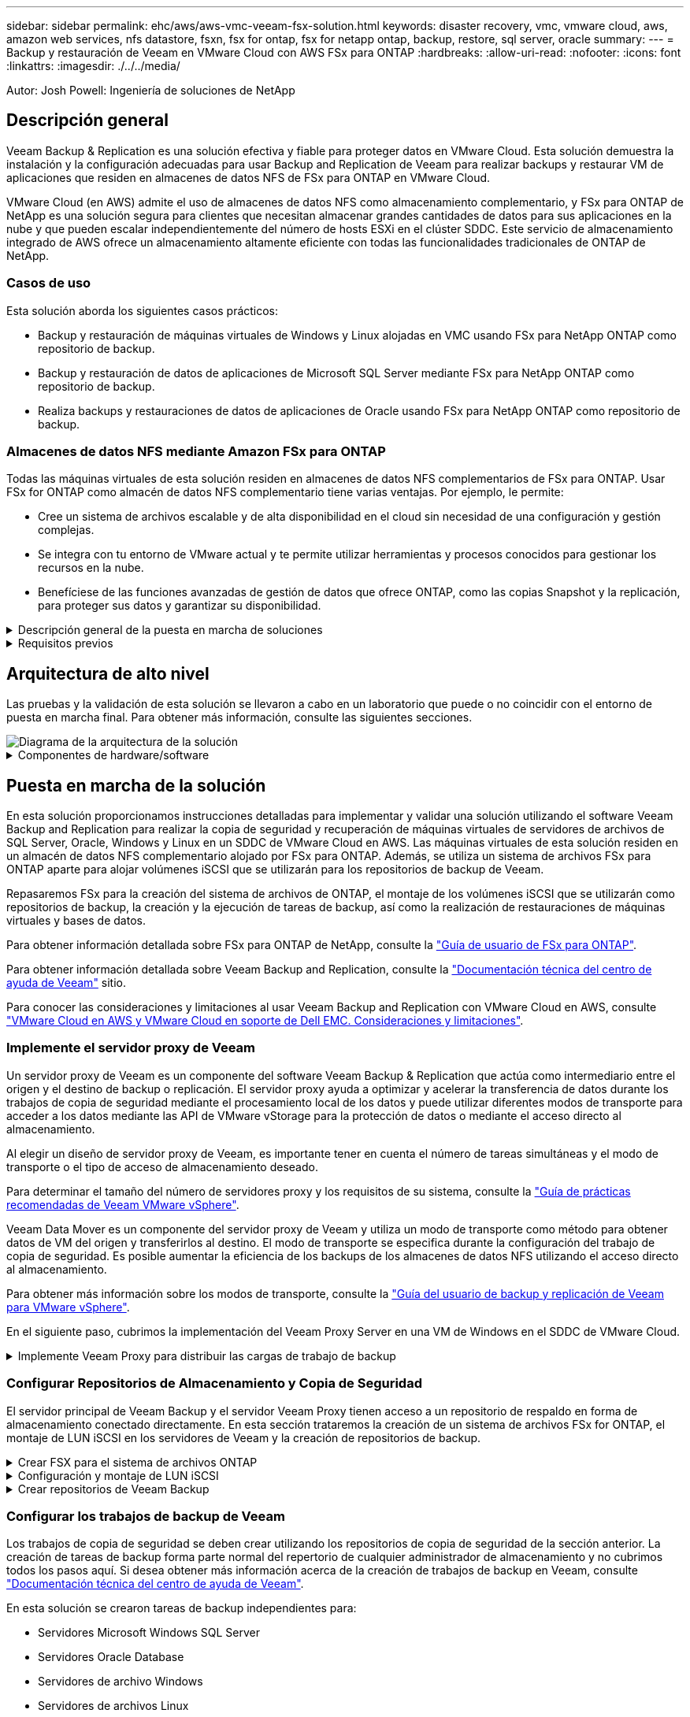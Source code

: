 ---
sidebar: sidebar 
permalink: ehc/aws/aws-vmc-veeam-fsx-solution.html 
keywords: disaster recovery, vmc, vmware cloud, aws, amazon web services, nfs datastore, fsxn, fsx for ontap, fsx for netapp ontap, backup, restore, sql server, oracle 
summary:  
---
= Backup y restauración de Veeam en VMware Cloud con AWS FSx para ONTAP
:hardbreaks:
:allow-uri-read: 
:nofooter: 
:icons: font
:linkattrs: 
:imagesdir: ./../../media/


[role="lead"]
Autor: Josh Powell: Ingeniería de soluciones de NetApp



== Descripción general

Veeam Backup & Replication es una solución efectiva y fiable para proteger datos en VMware Cloud. Esta solución demuestra la instalación y la configuración adecuadas para usar Backup and Replication de Veeam para realizar backups y restaurar VM de aplicaciones que residen en almacenes de datos NFS de FSx para ONTAP en VMware Cloud.

VMware Cloud (en AWS) admite el uso de almacenes de datos NFS como almacenamiento complementario, y FSx para ONTAP de NetApp es una solución segura para clientes que necesitan almacenar grandes cantidades de datos para sus aplicaciones en la nube y que pueden escalar independientemente del número de hosts ESXi en el clúster SDDC. Este servicio de almacenamiento integrado de AWS ofrece un almacenamiento altamente eficiente con todas las funcionalidades tradicionales de ONTAP de NetApp.



=== Casos de uso

Esta solución aborda los siguientes casos prácticos:

* Backup y restauración de máquinas virtuales de Windows y Linux alojadas en VMC usando FSx para NetApp ONTAP como repositorio de backup.
* Backup y restauración de datos de aplicaciones de Microsoft SQL Server mediante FSx para NetApp ONTAP como repositorio de backup.
* Realiza backups y restauraciones de datos de aplicaciones de Oracle usando FSx para NetApp ONTAP como repositorio de backup.




=== Almacenes de datos NFS mediante Amazon FSx para ONTAP

Todas las máquinas virtuales de esta solución residen en almacenes de datos NFS complementarios de FSx para ONTAP. Usar FSx for ONTAP como almacén de datos NFS complementario tiene varias ventajas. Por ejemplo, le permite:

* Cree un sistema de archivos escalable y de alta disponibilidad en el cloud sin necesidad de una configuración y gestión complejas.
* Se integra con tu entorno de VMware actual y te permite utilizar herramientas y procesos conocidos para gestionar los recursos en la nube.
* Benefíciese de las funciones avanzadas de gestión de datos que ofrece ONTAP, como las copias Snapshot y la replicación, para proteger sus datos y garantizar su disponibilidad.


.Descripción general de la puesta en marcha de soluciones
[%collapsible]
====
Esta lista ofrece los pasos de alto nivel necesarios para configurar Veeam Backup & Replication, ejecutar tareas de backup y restauración con FSx para ONTAP como repositorio de backup y realizar restauraciones de máquinas virtuales y bases de datos de SQL Server y Oracle:

. Cree el sistema de archivos FSx para ONTAP que se utilizará como repositorio de backup iSCSI para Veeam Backup & Replication.
. Pon en marcha Veeam Proxy para distribuir las cargas de trabajo de backup y montar los repositorios de backup de iSCSI alojados en FSx para ONTAP.
. Configure Veeam Backup Jobs para realizar copias de seguridad de máquinas virtuales de SQL Server, Oracle, Linux y Windows.
. Restaure máquinas virtuales de SQL Server y bases de datos individuales.
. Restaurar máquinas virtuales de Oracle y bases de datos individuales.


====
.Requisitos previos
[%collapsible]
====
El objetivo de esta solución es demostrar la protección de datos de máquinas virtuales que se ejecutan en VMware Cloud y ubicadas en almacenes de datos NFS alojados por FSx for NetApp ONTAP. Esta solución asume que los siguientes componentes están configurados y listos para su uso:

. FSX para el sistema de archivos ONTAP con uno o varios almacenes de datos NFS conectados a VMware Cloud.
. Máquina virtual de Microsoft Windows Server con software Veeam Backup & Replication instalado.
+
** El servidor Veeam Backup & Replication ha detectado el servidor vCenter con su dirección IP o un nombre de dominio completo.


. Máquina virtual de Microsoft Windows Server que se instalará con los componentes de Veeam Backup Proxy durante la implementación de la solución.
. Máquinas virtuales de Microsoft SQL Server con VMDK y datos de aplicaciones que residen en FSx para almacenes de datos NFS de ONTAP. Para esta solución teníamos dos bases de datos de SQL en dos VMDK separados.
+
** Nota: Como práctica recomendada, los archivos de registro de transacciones y base de datos se colocan en unidades separadas, ya que esto mejorará el rendimiento y la fiabilidad. Esto se debe en parte al hecho de que los registros de transacciones se escriben de forma secuencial, mientras que los archivos de base de datos se escriben de forma aleatoria.


. Máquinas virtuales de Oracle Database con VMDK y datos de aplicación que residen en FSx para almacenes de datos NFS de ONTAP.
. Máquinas virtuales de servidores de archivos Linux y Windows con VMDK que residen en FSx para almacenes de datos NFS de ONTAP.
. Veeam requiere puertos TCP específicos para la comunicación entre servidores y componentes en el entorno de backup. En los componentes de la infraestructura de copia de seguridad de Veeam, las reglas de firewall necesarias se crean automáticamente. Para ver una lista completa de los requisitos del puerto de red, consulte la sección Puertos de https://helpcenter.veeam.com/docs/backup/vsphere/used_ports.html?zoom_highlight=network+ports&ver=120["Guía del usuario de backup y replicación de Veeam para VMware vSphere"].


====


== Arquitectura de alto nivel

Las pruebas y la validación de esta solución se llevaron a cabo en un laboratorio que puede o no coincidir con el entorno de puesta en marcha final. Para obtener más información, consulte las siguientes secciones.

image::aws-vmc-veeam-00.png[Diagrama de la arquitectura de la solución]

.Componentes de hardware/software
[%collapsible]
====
El objetivo de esta solución es demostrar la protección de datos de máquinas virtuales que se ejecutan en VMware Cloud y ubicadas en almacenes de datos NFS alojados por FSx for NetApp ONTAP. Esta solución asume que los siguientes componentes ya están configurados y listos para su uso:

* VM de Microsoft Windows ubicadas en un almacén de datos NFS de ONTAP FSx
* Equipos virtuales de Linux (CentOS) ubicados en FSx para un almacén de datos NFS de ONTAP
* Máquinas virtuales de Microsoft SQL Server ubicadas en un almacén de datos NFS de FSx para ONTAP
+
** Dos bases de datos alojadas en VMDK independientes


* Oracle VM ubicadas en un almacén de datos NFS de ONTAP FSx


====


== Puesta en marcha de la solución

En esta solución proporcionamos instrucciones detalladas para implementar y validar una solución utilizando el software Veeam Backup and Replication para realizar la copia de seguridad y recuperación de máquinas virtuales de servidores de archivos de SQL Server, Oracle, Windows y Linux en un SDDC de VMware Cloud en AWS. Las máquinas virtuales de esta solución residen en un almacén de datos NFS complementario alojado por FSx para ONTAP. Además, se utiliza un sistema de archivos FSx para ONTAP aparte para alojar volúmenes iSCSI que se utilizarán para los repositorios de backup de Veeam.

Repasaremos FSx para la creación del sistema de archivos de ONTAP, el montaje de los volúmenes iSCSI que se utilizarán como repositorios de backup, la creación y la ejecución de tareas de backup, así como la realización de restauraciones de máquinas virtuales y bases de datos.

Para obtener información detallada sobre FSx para ONTAP de NetApp, consulte la https://docs.aws.amazon.com/fsx/latest/ONTAPGuide/what-is-fsx-ontap.html["Guía de usuario de FSx para ONTAP"^].

Para obtener información detallada sobre Veeam Backup and Replication, consulte la https://www.veeam.com/documentation-guides-datasheets.html?productId=8&version=product%3A8%2F221["Documentación técnica del centro de ayuda de Veeam"^] sitio.

Para conocer las consideraciones y limitaciones al usar Veeam Backup and Replication con VMware Cloud en AWS, consulte https://www.veeam.com/kb2414["VMware Cloud en AWS y VMware Cloud en soporte de Dell EMC. Consideraciones y limitaciones"].



=== Implemente el servidor proxy de Veeam

Un servidor proxy de Veeam es un componente del software Veeam Backup & Replication que actúa como intermediario entre el origen y el destino de backup o replicación. El servidor proxy ayuda a optimizar y acelerar la transferencia de datos durante los trabajos de copia de seguridad mediante el procesamiento local de los datos y puede utilizar diferentes modos de transporte para acceder a los datos mediante las API de VMware vStorage para la protección de datos o mediante el acceso directo al almacenamiento.

Al elegir un diseño de servidor proxy de Veeam, es importante tener en cuenta el número de tareas simultáneas y el modo de transporte o el tipo de acceso de almacenamiento deseado.

Para determinar el tamaño del número de servidores proxy y los requisitos de su sistema, consulte la https://bp.veeam.com/vbr/2_Design_Structures/D_Veeam_Components/D_backup_proxies/vmware_proxies.html["Guía de prácticas recomendadas de Veeam VMware vSphere"].

Veeam Data Mover es un componente del servidor proxy de Veeam y utiliza un modo de transporte como método para obtener datos de VM del origen y transferirlos al destino. El modo de transporte se especifica durante la configuración del trabajo de copia de seguridad. Es posible aumentar la eficiencia de los backups de los almacenes de datos NFS utilizando el acceso directo al almacenamiento.

Para obtener más información sobre los modos de transporte, consulte la https://helpcenter.veeam.com/docs/backup/vsphere/transport_modes.html?ver=120["Guía del usuario de backup y replicación de Veeam para VMware vSphere"].

En el siguiente paso, cubrimos la implementación del Veeam Proxy Server en una VM de Windows en el SDDC de VMware Cloud.

.Implemente Veeam Proxy para distribuir las cargas de trabajo de backup
[%collapsible]
====
En este paso, Veeam Proxy se implementa en una VM de Windows existente. Esto permite que los trabajos de backup se distribuyan entre el Veeam Backup Server principal y Veeam Proxy.

. En el servidor Veeam Backup and Replication, abra la consola de administración y seleccione *Infraestructura de copia de seguridad* en el menú inferior izquierdo.
. Haga clic derecho en *Proxies de copia de seguridad* y haga clic en *Agregar proxy de copia de seguridad de VMware...* para abrir el asistente.
+
image::aws-vmc-veeam-04.png[Abra el asistente Add Veeam backup proxy]

. En el asistente de *Agregar proxy VMware*, haga clic en el botón *Agregar nuevo...* para agregar un nuevo servidor proxy.
+
image::aws-vmc-veeam-05.png[Seleccione esta opción para agregar un nuevo servidor]

. Seleccione para agregar Microsoft Windows y siga las indicaciones para agregar el servidor:
+
** Rellene el nombre DNS o la dirección IP
** Seleccione una cuenta para utilizar las credenciales en el nuevo sistema o agregue nuevas credenciales
** Revise los componentes que se van a instalar y luego haga clic en *Aplicar* para comenzar la implementación
+
image::aws-vmc-veeam-06.png[Rellena las peticiones de datos para agregar un nuevo servidor]



. De nuevo en el asistente de *New VMware Proxy*, elija un modo de transporte. En nuestro caso elegimos *Selección Automática*.
+
image::aws-vmc-veeam-07.png[Seleccione el modo de transporte]

. Seleccione los almacenes de datos conectados a los que desea que VMware Proxy tenga acceso directo.
+
image::aws-vmc-veeam-08.png[Seleccione un servidor para VMware Proxy]

+
image::aws-vmc-veeam-09.png[Seleccione los almacenes de datos a los que desea acceder]

. Configure y aplique las reglas de tráfico de red específicas, como el cifrado o la limitación que desee. Cuando termine, haga clic en el botón *Aplicar* para completar la implementación.
+
image::aws-vmc-veeam-10.png[Configure las reglas de tráfico de red]



====


=== Configurar Repositorios de Almacenamiento y Copia de Seguridad

El servidor principal de Veeam Backup y el servidor Veeam Proxy tienen acceso a un repositorio de respaldo en forma de almacenamiento conectado directamente. En esta sección trataremos la creación de un sistema de archivos FSx for ONTAP, el montaje de LUN iSCSI en los servidores de Veeam y la creación de repositorios de backup.

.Crear FSX para el sistema de archivos ONTAP
[%collapsible]
====
Cree un sistema de archivos FSx para ONTAP que se utilizará para alojar los volúmenes iSCSI para los repositorios de backup de Veeam.

. En la consola de AWS, vaya a FSX y luego a *Crear sistema de archivos*
+
image::aws-vmc-veeam-01.png[Crear FSX para el sistema de archivos ONTAP]

. Selecciona *Amazon FSx para ONTAP de NetApp* y, a continuación, *Siguiente* para continuar.
+
image::aws-vmc-veeam-02.png[Seleccione Amazon FSx para NetApp ONTAP]

. Rellene el nombre del sistema de archivos, el tipo de puesta en marcha, la capacidad de almacenamiento SSD y la VPC en la que residirá el clúster de FSx para ONTAP. Debe ser una VPC configurada para comunicarse con la red de máquina virtual en VMware Cloud. Haga clic en *Siguiente*.
+
image::aws-vmc-veeam-03.png[Rellene la información del sistema de archivos]

. Revise los pasos de implementación y haga clic en *Crear sistema de archivos* para comenzar el proceso de creación del sistema de archivos.


====
.Configuración y montaje de LUN iSCSI
[%collapsible]
====
Crear y configurar los LUN iSCSI en FSx para ONTAP y montarlos en los servidores proxy y de backup de Veeam. Estos LUN se usarán más adelante para crear repositorios de backup de Veeam.


NOTE: La creación de una LUN iSCSI en FSx para ONTAP es un proceso de varios pasos. El primer paso de creación de los volúmenes puede realizarse en la consola de Amazon FSx o con la CLI de ONTAP de NetApp.


NOTE: Para obtener más información sobre cómo usar FSx para ONTAP, consulta la https://docs.aws.amazon.com/fsx/latest/ONTAPGuide/what-is-fsx-ontap.html["Guía de usuario de FSx para ONTAP"^].

. En la CLI de ONTAP de NetApp, cree los volúmenes iniciales mediante el siguiente comando:
+
....
FSx-Backup::> volume create -vserver svm_name -volume vol_name -aggregate aggregate_name -size vol_size -type RW
....
. Cree LUN con los volúmenes que se crearon en el paso anterior:
+
....
FSx-Backup::> lun create -vserver svm_name -path /vol/vol_name/lun_name -size size -ostype windows -space-allocation enabled
....
. Conceda acceso a las LUN creando un iGroup que contenga el IQN iSCSI de los servidores proxy y de backup de Veeam:
+
....
FSx-Backup::> igroup create -vserver svm_name -igroup igroup_name -protocol iSCSI -ostype windows -initiator IQN
....
+

NOTE: Para completar el paso anterior, primero deberá recuperar el IQN de las propiedades del iniciador iSCSI en los servidores Windows.

. Finalmente, asigne las LUN al iGroup que acaba de crear:
+
....
FSx-Backup::> lun mapping create -vserver svm_name -path /vol/vol_name/lun_name igroup igroup_name
....
. Para montar los LUN iSCSI, inicie sesión en Veeam Backup & Replication Server y abra Propiedades del iniciador iSCSI. Vaya a la pestaña *Discover* e introduzca la dirección IP de destino iSCSI.
+
image::aws-vmc-veeam-11.png[Detección del iniciador iSCSI]

. En la pestaña *Targets*, resalte la LUN inactiva y haga clic en *Connect*. Marque la casilla *Enable multi-path* y haga clic en *OK* para conectarse a la LUN.
+
image::aws-vmc-veeam-12.png[Conecte el iniciador iSCSI a la LUN]

. En la utilidad Administración de discos, inicialice el nuevo LUN y cree un volumen con el nombre y la letra de unidad deseados. Marque la casilla *Enable multi-path* y haga clic en *OK* para conectarse a la LUN.
+
image::aws-vmc-veeam-13.png[Administración de discos de Windows]

. Repita estos pasos para montar los volúmenes iSCSI en el servidor proxy de Veeam.


====
.Crear repositorios de Veeam Backup
[%collapsible]
====
En la consola Veeam Backup and Replication, cree repositorios de backup para los servidores Veeam Backup y Veeam Proxy. Estos repositorios se utilizarán como destinos de copia de seguridad para las copias de seguridad de máquinas virtuales.

. En la consola Veeam Backup and Replication, haga clic en *Backup Infrastructure* en la parte inferior izquierda y luego seleccione *Add Repository*
+
image::aws-vmc-veeam-14.png[Cree un nuevo repositorio de copia de seguridad]

. En el asistente New Backup Repository, introduzca un nombre para el repositorio y, a continuación, seleccione el servidor de la lista desplegable y haga clic en el botón *Llenar* para elegir el volumen NTFS que se utilizará.
+
image::aws-vmc-veeam-15.png[Seleccione Servidor de repositorio de copia de seguridad]

. En la página siguiente, elija el servidor de montaje que se utilizará para montar backups en la realización de restauraciones avanzadas. Por defecto, este es el mismo servidor que tiene conectado el almacenamiento del repositorio.
. Revise sus selecciones y haga clic en *Aplicar* para iniciar la creación del repositorio de copia de seguridad.
+
image::aws-vmc-veeam-16.png[Seleccione Mount server]

. Repita estos pasos para cualquier servidor proxy adicional.


====


=== Configurar los trabajos de backup de Veeam

Los trabajos de copia de seguridad se deben crear utilizando los repositorios de copia de seguridad de la sección anterior. La creación de tareas de backup forma parte normal del repertorio de cualquier administrador de almacenamiento y no cubrimos todos los pasos aquí. Si desea obtener más información acerca de la creación de trabajos de backup en Veeam, consulte https://www.veeam.com/documentation-guides-datasheets.html?productId=8&version=product%3A8%2F221["Documentación técnica del centro de ayuda de Veeam"^].

En esta solución se crearon tareas de backup independientes para:

* Servidores Microsoft Windows SQL Server
* Servidores Oracle Database
* Servidores de archivo Windows
* Servidores de archivos Linux


.Consideraciones generales al configurar trabajos de backup de Veeam
[%collapsible]
====
. Permitir el procesamiento con reconocimiento de aplicaciones para crear copias de seguridad coherentes y realizar el procesamiento de registros de transacciones.
. Después de activar el procesamiento que tenga en cuenta la aplicación, agregue las credenciales correctas con privilegios de administrador a la aplicación, ya que puede ser diferente de las credenciales del sistema operativo invitado.
+
image::aws-vmc-veeam-17.png[Configuración de procesamiento de aplicaciones]

. Para administrar la política de retención para la copia de seguridad, verifique el *Mantenga ciertas copias de seguridad completas durante más tiempo para fines de archivado* y haga clic en el botón *Configurar...* para configurar la política.
+
image::aws-vmc-veeam-18.png[Política de retención a largo plazo]



====


=== Restaure VMs de aplicaciones con la restauración completa de Veeam

Realizar una restauración completa con Veeam es el primer paso de la restauración de una aplicación. Validamos que todas las restauraciones de nuestras máquinas virtuales encendidas y que todos los servicios se ejecutaban con normalidad.

La restauración de servidores es una parte normal del repertorio de administradores de almacenamiento y no cubrimos todos los pasos aquí. Para obtener información más completa sobre cómo realizar restauraciones completas en Veeam, consulte la https://www.veeam.com/documentation-guides-datasheets.html?productId=8&version=product%3A8%2F221["Documentación técnica del centro de ayuda de Veeam"^].



=== Restaure las bases de datos de SQL Server

Veeam Backup & Replication ofrece varias opciones para restaurar bases de datos de SQL Server. Para esta validación utilizamos Veeam Explorer for SQL Server with Instant Recovery para ejecutar restauraciones de nuestras bases de datos SQL Server. SQL Server Instant Recovery es una función que le permite restaurar rápidamente bases de datos de SQL Server sin tener que esperar a que se restaure la base de datos completa. Este rápido proceso de recuperación minimiza el tiempo de inactividad y garantiza la continuidad del negocio. Así es como funciona:

* Veeam Explorer *monta la copia de seguridad* que contiene la base de datos de SQL Server que se va a restaurar.
* El software *publica la base de datos* directamente desde los archivos montados, haciéndola accesible como base de datos temporal en la instancia de SQL Server de destino.
* Mientras la base de datos temporal está en uso, Veeam Explorer *redirige las consultas de los usuarios* a esta base de datos, asegurando que los usuarios puedan seguir accediendo y trabajando con los datos.
* En segundo plano, Veeam *realiza una restauración completa de la base de datos*, transfiriendo datos de la base de datos temporal a la ubicación original de la base de datos.
* Una vez completada la restauración completa de la base de datos, Veeam Explorer * cambia las consultas de los usuarios a la base de datos original* y elimina la base de datos temporal.


.Restaure la base de datos de SQL Server con Veeam Explorer Instant Recovery
[%collapsible]
====
. En la consola de Veeam Backup and Replication, navegue a la lista de copias de seguridad de SQL Server, haga clic con el botón derecho en un servidor y seleccione *Restaurar elementos de aplicación* y luego *Bases de datos de Microsoft SQL Server...*.
+
image::aws-vmc-veeam-19.png[Restaure las bases de datos de SQL Server]

. En el Asistente de restauración de bases de datos de Microsoft SQL Server, seleccione un punto de restauración de la lista y haga clic en *Siguiente*.
+
image::aws-vmc-veeam-20.png[Seleccione un punto de restauración de la lista]

. Introduzca un *Razón de restauración* si lo desea y, a continuación, en la página Resumen, haga clic en el botón *Examinar* para iniciar Veeam Explorer para Microsoft SQL Server.
+
image::aws-vmc-veeam-21.png[Haga clic en Examinar para iniciar Veeam Explorer]

. En Veeam Explorer expanda la lista de instancias de base de datos, haga clic derecho y seleccione *Recuperación instantánea* y luego el punto de restauración específico para recuperar.
+
image::aws-vmc-veeam-22.png[Seleccione el punto de restauración de recuperación instantánea]

. En el Asistente de Recuperación Instantánea, especifique el tipo de switchover. Esto puede realizarse automáticamente con un tiempo de inactividad mínimo, manualmente o en un momento determinado. Luego haga clic en el botón *Recuperar* para comenzar el proceso de restauración.
+
image::aws-vmc-veeam-23.png[Seleccione el tipo de switchover]

. El proceso de recuperación se puede supervisar desde Veeam Explorer.
+
image::aws-vmc-veeam-24.png[supervisar el proceso de recuperación de sql server]



====
Para obtener información más detallada sobre cómo realizar operaciones de restauración de SQL Server con Veeam Explorer, consulte la sección Microsoft SQL Server en la https://helpcenter.veeam.com/docs/backup/explorers/vesql_user_guide.html?ver=120["Guía del usuario de Veeam Explorers"].



=== Restaurar bases de datos de Oracle con Veeam Explorer

Veeam Explorer para la base de datos Oracle permite realizar una restauración estándar de la base de datos Oracle o una restauración sin interrupciones con Instant Recovery. También admite la publicación de bases de datos para un acceso rápido, la recuperación de bases de datos de Data Guard y las restauraciones a partir de copias de seguridad de RMAN.

Para obtener información más detallada sobre cómo realizar operaciones de restauración de bases de datos de Oracle con Veeam Explorer, consulte la sección Oracle en la https://helpcenter.veeam.com/docs/backup/explorers/veor_user_guide.html?ver=120["Guía del usuario de Veeam Explorers"].

.Restaurar base de datos de Oracle con Veeam Explorer
[%collapsible]
====
En esta sección, se trata una restauración de la base de datos Oracle en un servidor diferente mediante Veeam Explorer.

. En la consola de Veeam Backup and Replication, navegue a la lista de copias de seguridad de Oracle, haga clic con el botón derecho en un servidor y seleccione *Restaurar elementos de aplicación* y luego *Bases de datos Oracle...*.
+
image::aws-vmc-veeam-25.png[Restaurar bases de datos de Oracle]

. En el Asistente de restauración de bases de datos Oracle, seleccione un punto de restauración de la lista y haga clic en *Siguiente*.
+
image::aws-vmc-veeam-26.png[Seleccione un punto de restauración de la lista]

. Introduzca un *Razón de restauración* si lo desea y, a continuación, en la página Resumen, haga clic en el botón *Examinar* para iniciar Veeam Explorer para Oracle.
+
image::aws-vmc-veeam-27.png[Haga clic en Examinar para iniciar Veeam Explorer]

. En Veeam Explorer expanda la lista de instancias de base de datos, haga clic en la base de datos que desea restaurar y luego en el menú desplegable *Restaurar base de datos* en la parte superior seleccione *Restaurar a otro servidor...*.
+
image::aws-vmc-veeam-28.png[Seleccione Restaurar a otro servidor]

. En el Asistente de restauración, especifique el punto de restauración desde el que desea restaurar y haga clic en *Siguiente*.
+
image::aws-vmc-veeam-29.png[Seleccione el punto de restauración]

. Especifique el servidor de destino al que se restaurará la base de datos y las credenciales de la cuenta y haga clic en *Siguiente*.
+
image::aws-vmc-veeam-30.png[Especifique las credenciales del servidor de destino]

. Por último, especifique la ubicación de destino de los archivos de base de datos y haga clic en el botón *Restaurar* para iniciar el proceso de restauración.
+
image::aws-vmc-veeam-31.png[Ubicación de destino específica]

. Una vez finalizada la recuperación de la base de datos, compruebe que la base de datos Oracle se inicia correctamente en el servidor.


====
.Publicar la base de datos Oracle en un servidor alternativo
[%collapsible]
====
En esta sección se publica una base de datos en un servidor alternativo para obtener un acceso rápido sin iniciar una restauración completa.

. En la consola de Veeam Backup and Replication, navegue a la lista de copias de seguridad de Oracle, haga clic con el botón derecho en un servidor y seleccione *Restaurar elementos de aplicación* y luego *Bases de datos Oracle...*.
+
image::aws-vmc-veeam-32.png[Restaurar bases de datos de Oracle]

. En el Asistente de restauración de bases de datos Oracle, seleccione un punto de restauración de la lista y haga clic en *Siguiente*.
+
image::aws-vmc-veeam-33.png[Seleccione un punto de restauración de la lista]

. Introduzca un *Razón de restauración* si lo desea y, a continuación, en la página Resumen, haga clic en el botón *Examinar* para iniciar Veeam Explorer para Oracle.
. En Veeam Explorer expanda la lista de instancias de base de datos, haga clic en la base de datos que desea restaurar y luego en el menú desplegable *Publicar base de datos* en la parte superior seleccione *Publicar en otro servidor...*.
+
image::aws-vmc-veeam-34.png[Seleccione un punto de restauración de la lista]

. En el asistente Publicar, especifique el punto de restauración desde el que publicar la base de datos y haga clic en *Siguiente*.
. Por último, especifique la ubicación del sistema de archivos linux de destino y haga clic en *Publicar* para comenzar el proceso de restauración.
+
image::aws-vmc-veeam-35.png[Seleccione un punto de restauración de la lista]

. Una vez finalizada la publicación, conéctese al servidor de destino y ejecute los siguientes comandos para asegurarse de que la base de datos se está ejecutando:
+
....
oracle@ora_srv_01> sqlplus / as sysdba
....
+
....
SQL> select name, open_mode from v$database;
....
+
image::aws-vmc-veeam-36.png[Seleccione un punto de restauración de la lista]



====


== Conclusión

VMware Cloud es una plataforma potente para ejecutar aplicaciones vitales para el negocio y almacenar datos confidenciales. Una solución de protección de datos segura es esencial para las empresas que confían en VMware Cloud para garantizar la continuidad del negocio y protegerse contra las amenazas cibernéticas y la pérdida de datos. Al elegir una solución de protección de datos sólida y fiable, las empresas pueden estar seguras de que sus datos esenciales están a salvo, independientemente de qué suceda.

El caso de uso que se presenta en esta documentación se centra en las tecnologías de protección de datos demostradas que destacan la integración entre NetApp, VMware y Veeam. FSX para ONTAP es compatible como almacenes de datos NFS complementarios para VMware Cloud en AWS y se utiliza para todos los datos de aplicaciones y máquinas virtuales. Veeam Backup & Replication es una completa solución de protección de datos diseñada para ayudar a las empresas a mejorar, automatizar y agilizar sus procesos de backup y recuperación. Veeam se utiliza en combinación con volúmenes de destino de backup iSCSI, alojados en FSx para ONTAP, para proporcionar una solución de protección de datos segura y fácil de gestionar para los datos de aplicaciones que residen en VMware Cloud.



== Información adicional

Para obtener más información sobre las tecnologías presentadas en esta solución, consulte la siguiente información adicional.

* https://docs.aws.amazon.com/fsx/latest/ONTAPGuide/what-is-fsx-ontap.html["Guía de usuario de FSx para ONTAP"^]
* https://www.veeam.com/documentation-guides-datasheets.html?productId=8&version=product%3A8%2F221["Documentación técnica del centro de ayuda de Veeam"^]
* https://www.veeam.com/kb2414["Soporte de VMware Cloud en AWS. Consideraciones y limitaciones"]

